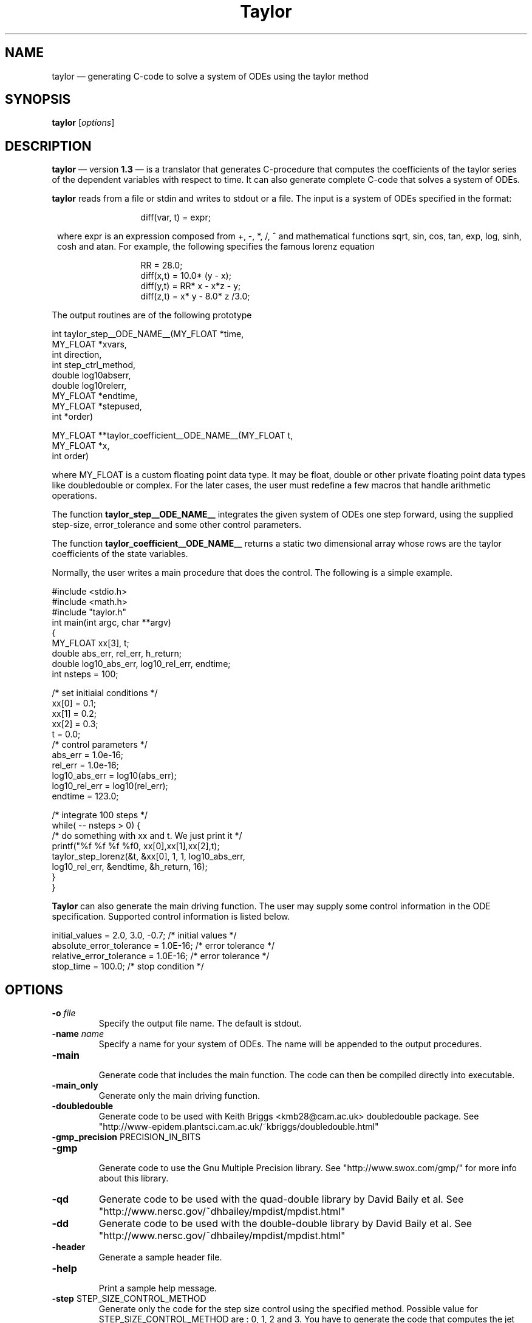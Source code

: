 .TH Taylor 1 "10 October 2001" " " " "
.SH NAME
taylor \(em
generating C-code to solve a system of ODEs using the taylor method
.SH SYNOPSIS
.B taylor
.RI [ options ]

.SH DESCRIPTION
.PP
.B taylor
\(em version
.B "1.3"
\(em is a translator that generates C-procedure that computes the
coefficients of the taylor series of the dependent variables
with respect to time. It can also generate complete C-code
that solves a system of ODEs. 
.PP
.B taylor 
reads from a file or stdin and writes to stdout or a file. The
input is a system of ODEs specified in the format: 
.PP
.in 20
diff(var, t) = expr;
.PP
.in 8
where expr is an expression composed from +, -, *, /, ^ and mathematical
functions sqrt, sin, cos, tan, exp, log, sinh, cosh and atan. For example, the
following specifies the famous lorenz equation
.br
.PP
.in 20
RR = 28.0;
.br
diff(x,t) = 10.0* (y - x);
.br
diff(y,t) = RR* x - x*z - y;
.br
diff(z,t) = x* y - 8.0* z /3.0;
.br
.in 8
.PP
The output routines are of the following prototype
.PP
int taylor_step__ODE_NAME__(MY_FLOAT *time,
                 MY_FLOAT *xvars,
                 int      direction,
                 int      step_ctrl_method,
                 double   log10abserr,
                 double   log10relerr,
                 MY_FLOAT *endtime,
                 MY_FLOAT *stepused,
                 int      *order)
.PP
MY_FLOAT **taylor_coefficient__ODE_NAME__(MY_FLOAT t, 
                                          MY_FLOAT *x, 
                                          int order)
.PP
where MY_FLOAT is a custom floating point data type. It may
be float, double or other private floating point data types
like doubledouble or complex. For the later cases, the user
must redefine a few macros that handle arithmetic operations.

.PP
The function 
.B taylor_step__ODE_NAME__
integrates the given system of ODEs one step forward, using
the supplied step-size, error_tolerance and some other control parameters.

.PP
The function
.B taylor_coefficient__ODE_NAME__
returns a static two dimensional array whose rows are
the taylor coefficients of the state variables. 
.PP
Normally, the user writes a main procedure that
does the control. The following is a simple example.
.PP
.nf

#include <stdio.h>
#include <math.h>
#include "taylor.h"
int main(int argc, char **argv)
{
   MY_FLOAT  xx[3], t;
   double    abs_err, rel_err, h_return;
   double    log10_abs_err, log10_rel_err, endtime;
   int       nsteps = 100;

   /* set initiaial conditions */
   xx[0] = 0.1;
   xx[1] = 0.2;
   xx[2] = 0.3;
   t     = 0.0;
   /* control parameters       */
   abs_err = 1.0e-16;
   rel_err = 1.0e-16;
   log10_abs_err = log10(abs_err);
   log10_rel_err = log10(rel_err);
   endtime = 123.0;

   /* integrate 100 steps */
   while( -- nsteps > 0) {
      /* do something with xx and t. We just print it */
      printf("%f %f %f %f\n", xx[0],xx[1],xx[2],t);
      taylor_step_lorenz(&t, &xx[0], 1, 1, log10_abs_err,
                          log10_rel_err, &endtime, &h_return, 16);
   }       
}
.fi
.PP
.B Taylor
can also generate the main driving function. The user may supply some
control information in the ODE specification. 
Supported control information is listed below.
.PP
.nf
initial_values = 2.0, 3.0, -0.7;     /* initial values */
absolute_error_tolerance = 1.0E-16;  /* error tolerance */
relative_error_tolerance = 1.0E-16;  /* error tolerance */
stop_time = 100.0;                   /* stop condition */
.fi

.SH OPTIONS
.LP
.TP
.BI \-o " file" 
Specify the output file name. The default is stdout.
.TP
.BI \-name " name" 
Specify a name for your system of ODEs. The name
will be appended to the output procedures.
.TP
.BR \-main 
.br
Generate code that includes the main function. The code
can then be compiled directly into executable.
.TP
.BR \-main_only
.br
Generate only the main driving function.
.TP
.BR \-doubledouble 
Generate code to be used with Keith Briggs <kmb28@cam.ac.uk> 
doubledouble package. See
"http://www-epidem.plantsci.cam.ac.uk/~kbriggs/doubledouble.html"
.TP
.BR \-gmp_precision " PRECISION_IN_BITS"
.TP
.BR \-gmp 
.BR

Generate code to use the Gnu Multiple Precision library.
See "http://www.swox.com/gmp/" for more info about this
library.
.TP
.BR \-qd
Generate code to be used with the quad-double library
by David Baily et al. See
"http://www.nersc.gov/~dhbailey/mpdist/mpdist.html"
.TP
.BR \-dd
Generate code to be used with the double-double library
by David Baily et al. See
"http://www.nersc.gov/~dhbailey/mpdist/mpdist.html"

.TP
.BR \-header
.br
Generate a sample header file.
.TP
.BR \-help
.br
Print a sample help message.
.TP

.BR \-step " STEP_SIZE_CONTROL_METHOD"
.br
Generate only the code for the step size control using the
specified method. Possible value for
STEP_SIZE_CONTROL_METHOD are : 0, 1, 2 and 3. You
have to generate the code that computes the jet derivatives
separately.
.TP

.BR \-jet
.br
Generate code that computes the jet derivitaves. 
You'll have to write or generate the step size
control function, the main function seperately in
order to compile and run the generated code.
.TP

.BR \-headername \  NAME
.br
Specify the name of the header file. This option
is meant to be used with  '-jet' or '-step' or '-main_only'
when the header file is generated separately.

.TP
.BR \-v
.br
Print parser info to stderr.
.TP
.BI \-expandsum "  number"
.br
Specify the threshold for expanding SUM expressions. Default value is 10.
.TP
.BI \-expandpower "  number"
.br
Specify the threshold for rewriting powers as product. Default value is 0.

.TP
.BI \-sqrt 
.br
Compute exponentials like x^(-3/2)  using the sqrt function
instead of the pow function.


.SH SYNTAX
Besides the simple expresion described above,
.B taylor
also understands the following two expressions.
.PP
.in 14
 if(boolean_expr) { expr } else { expr };
.PP
.in 14
 sum(expr, index= INT, INT);
.PP
.in 8
with one restriction: sum may not be nested. For example,
the following is a valid ODE description.
.PP
.nf
     diff(x,t) = if(t < 2) { x^2 } else { x+2};
     diff(y,t) = sum( 0.1*sin(i*x), i= 1, 10 );
.fi

.SH AUTHORS
Maorong Zou (mzou@math.utexas.edu)
Angel Jorba (angel@maia.ub.es)

.SH URL(s)
 <http://www.math.utexas.edu/~mzou/taylor/>
.br



